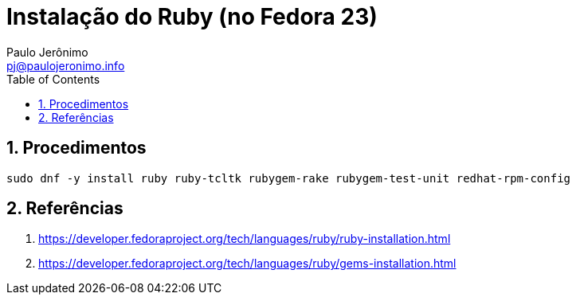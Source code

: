 = Instalação do Ruby (no Fedora 23)
:author: Paulo Jerônimo
:email: pj@paulojeronimo.info
:toc:
:numbered:

== Procedimentos

[source,bash]
----
sudo dnf -y install ruby ruby-tcltk rubygem-rake rubygem-test-unit redhat-rpm-config
----

== Referências

. https://developer.fedoraproject.org/tech/languages/ruby/ruby-installation.html
. https://developer.fedoraproject.org/tech/languages/ruby/gems-installation.html
